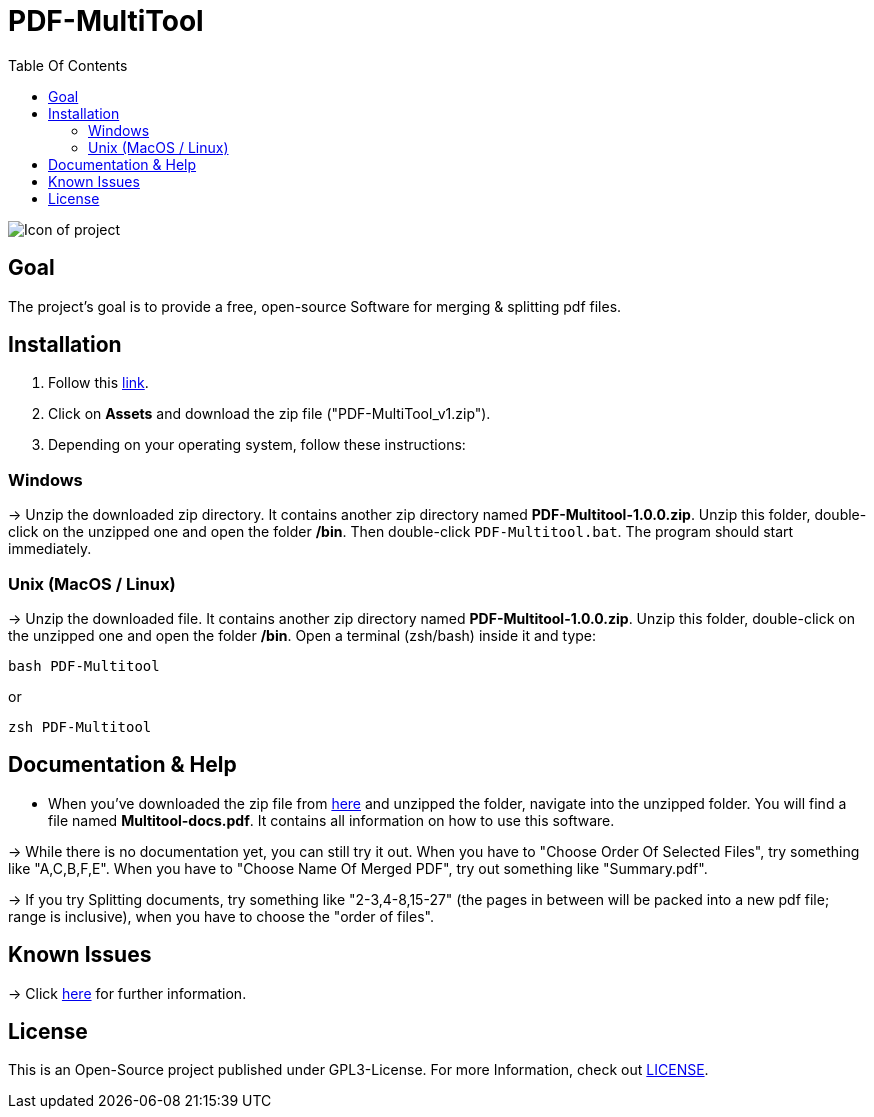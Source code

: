 = PDF-MultiTool
:toc: left
:toc-title: Table Of Contents

image::IconForReadme.png[Icon of project]

== Goal
The project's goal is to provide a free, open-source Software for merging & splitting pdf files.

== Installation

1. Follow this https://github.com/BenSt099/PDF-MultiTool/releases[link].
2. Click on *Assets* and download the zip file ("PDF-MultiTool_v1.zip").
3. Depending on your operating system, follow these instructions:

=== Windows
-> Unzip the downloaded zip directory. It contains another zip directory named *PDF-Multitool-1.0.0.zip*. Unzip this folder, double-click on the unzipped one and open the folder */bin*. Then double-click `PDF-Multitool.bat`. The program should start immediately.

=== Unix (MacOS / Linux)
-> Unzip the downloaded file. It contains another zip directory named *PDF-Multitool-1.0.0.zip*. Unzip this folder, double-click on the unzipped one and open the folder */bin*. Open a terminal (zsh/bash) inside it and type:

[source,Shell]
----
bash PDF-Multitool
----

or

[source,Shell]
----
zsh PDF-Multitool
----

== Documentation & Help

* When you've downloaded the zip file from https://github.com/BenSt099/PDF-MultiTool/releases[here] and unzipped the folder, navigate into the unzipped folder. You will find a file named *Multitool-docs.pdf*. It contains all information on how to use this software.

-> While there is no documentation yet, you can still try it out. When you have to "Choose Order Of Selected Files", try something like "A,C,B,F,E". When you have to  "Choose Name Of Merged PDF", try out something like "Summary.pdf".

-> If you try Splitting documents, try something like "2-3,4-8,15-27" (the pages in between will be packed into a new pdf file; range is inclusive), when you have to choose the "order of files".

== Known Issues

-> Click https://github.com/BenSt099/PDF-MultiTool/issues[here] for further information.

== License
This is an Open-Source project published under GPL3-License. For more Information, check out https://github.com/BenSt099/PDF-MultiTool/blob/main/LICENSE[LICENSE].
